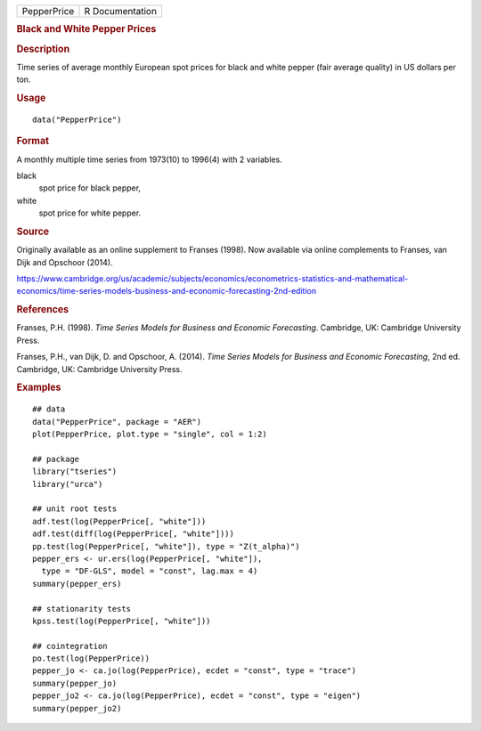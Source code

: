 .. container::

   .. container::

      =========== ===============
      PepperPrice R Documentation
      =========== ===============

      .. rubric:: Black and White Pepper Prices
         :name: black-and-white-pepper-prices

      .. rubric:: Description
         :name: description

      Time series of average monthly European spot prices for black and
      white pepper (fair average quality) in US dollars per ton.

      .. rubric:: Usage
         :name: usage

      ::

         data("PepperPrice")

      .. rubric:: Format
         :name: format

      A monthly multiple time series from 1973(10) to 1996(4) with 2
      variables.

      black
         spot price for black pepper,

      white
         spot price for white pepper.

      .. rubric:: Source
         :name: source

      Originally available as an online supplement to Franses (1998).
      Now available via online complements to Franses, van Dijk and
      Opschoor (2014).

      https://www.cambridge.org/us/academic/subjects/economics/econometrics-statistics-and-mathematical-economics/time-series-models-business-and-economic-forecasting-2nd-edition

      .. rubric:: References
         :name: references

      Franses, P.H. (1998). *Time Series Models for Business and
      Economic Forecasting*. Cambridge, UK: Cambridge University Press.

      Franses, P.H., van Dijk, D. and Opschoor, A. (2014). *Time Series
      Models for Business and Economic Forecasting*, 2nd ed. Cambridge,
      UK: Cambridge University Press.

      .. rubric:: Examples
         :name: examples

      ::

         ## data
         data("PepperPrice", package = "AER")
         plot(PepperPrice, plot.type = "single", col = 1:2)

         ## package
         library("tseries")
         library("urca")

         ## unit root tests
         adf.test(log(PepperPrice[, "white"]))
         adf.test(diff(log(PepperPrice[, "white"])))
         pp.test(log(PepperPrice[, "white"]), type = "Z(t_alpha)")
         pepper_ers <- ur.ers(log(PepperPrice[, "white"]),
           type = "DF-GLS", model = "const", lag.max = 4)
         summary(pepper_ers)

         ## stationarity tests
         kpss.test(log(PepperPrice[, "white"]))

         ## cointegration
         po.test(log(PepperPrice))
         pepper_jo <- ca.jo(log(PepperPrice), ecdet = "const", type = "trace")
         summary(pepper_jo)
         pepper_jo2 <- ca.jo(log(PepperPrice), ecdet = "const", type = "eigen")
         summary(pepper_jo2)
